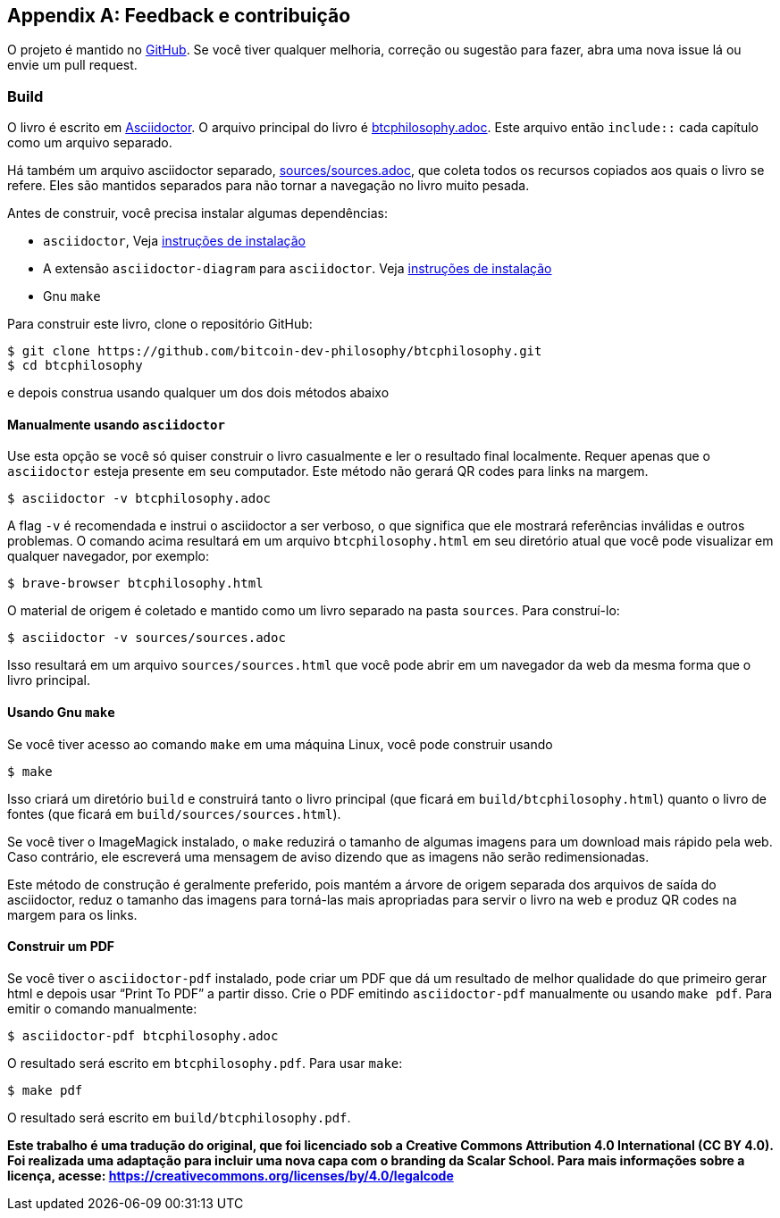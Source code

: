 [appendix]
== Feedback e contribuição

O projeto é mantido no
https://github.com/bitcoin-dev-philosophy/btcphilosophy[GitHub]. Se você tiver
qualquer melhoria, correção ou sugestão para fazer, abra uma
nova issue lá ou envie um pull request.

=== Build

O livro é escrito em https://asciidoctor.org/[Asciidoctor]. O arquivo principal
do livro é link:btcphilosophy.adoc[]. Este arquivo então
``include::`` cada capítulo como um arquivo separado.

Há também um arquivo asciidoctor separado, link:sources/sources.adoc[],
que coleta todos os recursos copiados aos quais o livro se refere. Eles
são mantidos separados para não tornar a navegação no livro muito pesada.

Antes de construir, você precisa instalar algumas dependências:

* `asciidoctor`, Veja
  https://docs.asciidoctor.org/asciidoctor/latest/install/[instruções de
  instalação]
* A extensão `asciidoctor-diagram` para `asciidoctor`. Veja
  https://docs.asciidoctor.org/diagram-extension/latest/#installation[instruções de
  instalação]
* Gnu `make`

Para construir este livro, clone o repositório GitHub:

----
$ git clone https://github.com/bitcoin-dev-philosophy/btcphilosophy.git
$ cd btcphilosophy
----

e depois construa usando qualquer um dos dois métodos abaixo

==== Manualmente usando `asciidoctor`

Use esta opção se você só quiser construir o livro casualmente e ler
o resultado final localmente. Requer apenas que o `asciidoctor` esteja
presente em seu computador. Este método não gerará QR codes para links na
margem.

----
$ asciidoctor -v btcphilosophy.adoc
----

A flag `-v` é recomendada e instrui o asciidoctor a ser verboso,
o que significa que ele mostrará referências inválidas e outros problemas. O
comando acima resultará em um arquivo `btcphilosophy.html` em seu
diretório atual que você pode visualizar em qualquer navegador, por exemplo:

----
$ brave-browser btcphilosophy.html
----

O material de origem é coletado e mantido como um livro separado
na pasta `sources`. Para construí-lo:

----
$ asciidoctor -v sources/sources.adoc
----

Isso resultará em um arquivo `sources/sources.html` que você pode abrir em
um navegador da web da mesma forma que o livro principal.

==== Usando Gnu `make`

Se você tiver acesso ao comando `make` em uma máquina Linux, você pode construir usando

----
$ make
----

Isso criará um diretório `build` e construirá tanto o livro principal
(que ficará em `build/btcphilosophy.html`) quanto o livro de fontes (que ficará em
`build/sources/sources.html`).

Se você tiver o ImageMagick instalado, o `make` reduzirá o tamanho de algumas
imagens para um download mais rápido pela web. Caso contrário, ele escreverá uma
mensagem de aviso dizendo que as imagens não serão redimensionadas.

Este método de construção é geralmente preferido, pois mantém a árvore de
origem separada dos arquivos de saída do asciidoctor, reduz o
tamanho das imagens para torná-las mais apropriadas para servir o livro
na web e produz QR codes na margem para os links.

==== Construir um PDF

Se você tiver o `asciidoctor-pdf` instalado, pode criar um PDF que
dá um resultado de melhor qualidade do que primeiro gerar html e depois
usar "`Print To PDF`" a partir disso. Crie o PDF emitindo
`asciidoctor-pdf` manualmente ou usando `make pdf`. Para emitir o
comando manualmente:

----
$ asciidoctor-pdf btcphilosophy.adoc
----

O resultado será escrito em `btcphilosophy.pdf`. Para usar `make`:

----
$ make pdf
----

O resultado será escrito em `build/btcphilosophy.pdf`.

**Este trabalho é uma tradução do original, que foi licenciado sob a Creative Commons Attribution 4.0 International (CC BY 4.0).
Foi realizada uma adaptação para incluir uma nova capa com o branding da Scalar School.
Para mais informações sobre a licença, acesse: https://creativecommons.org/licenses/by/4.0/legalcode**



